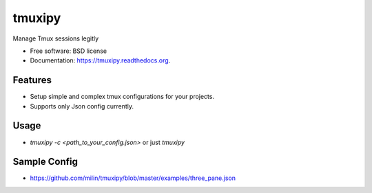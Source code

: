===============================
tmuxipy
===============================

.. image:: https://badge.fury.io/py/tmuxipy.png
    :target: http://badge.fury.io/py/tmuxipy

.. image:: https://travis-ci.org/milin/tmuxipy.svg?branch=master
        :target: https://travis-ci.org/milin/tmuxipy

.. image:: https://pypip.in/d/pytmux/badge.png
        :target: https://pypi.python.org/pypi/tmuxipy


Manage Tmux sessions legitly

* Free software: BSD license
* Documentation: https://tmuxipy.readthedocs.org.

Features
--------

* Setup simple and complex tmux configurations for your projects.
* Supports only Json config currently.

Usage
-----

* `tmuxipy -c <path_to_your_config.json>` or just `tmuxipy`

Sample Config
-------------
* https://github.com/milin/tmuxipy/blob/master/examples/three_pane.json


